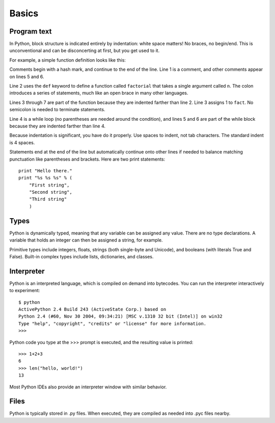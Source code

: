 ######
Basics
######


Program text
============

In Python, block structure is indicated entirely by indentation: white space
matters!  No braces, no begin/end.  This is unconventional and can be
disconcerting at first, but you get used to it.

For example, a simple function definition looks like this:

.. code-block:: python
    :linenos:

    # Compute the factorial of a number iteratively.
    def factorial(n):
        fact = 1
        while n > 0:
            fact *= n       # Multiply fact by n
            n -= 1          # Decrement n
        return fact

Comments begin with a hash mark, and continue to the end of the line.  Line 1
is a comment, and other comments appear on lines 5 and 6.  

Line 2 uses the ``def`` keyword to define a function called ``factorial`` that
takes a single argument called ``n``.  The colon introduces a series of
statements, much like an open brace in many other languages.  

Lines 3 through 7 are part of the function because they are indented farther
than line 2.  Line 3 assigns 1 to ``fact``.  No semicolon is needed to
terminate statements.

Line 4 is a while loop (no parentheses are needed around the condition), and
lines 5 and 6 are part of the while block because they are indented farther
than line 4.

Because indentation is significant, you have do it properly.  Use spaces to
indent, not tab characters.  The standard indent is 4 spaces.

Statements end at the end of the line but automatically continue onto other
lines if needed to balance matching punctuation like parentheses and brackets.
Here are two print statements::

    print "Hello there."
    print "%s %s %s" % (
        "First string",
        "Second string",
        "Third string"
        )



Types
=====

Python is dynamically typed, meaning that any variable can be assigned any
value.  There are no type declarations.  A variable that holds an integer can
then be assigned a string, for example.

Primitive types include integers, floats, strings (both single-byte and
Unicode), and booleans (with literals True and False).  Built-in complex types
include lists, dictionaries, and classes.


Interpreter
===========

Python is an interpreted language, which is compiled on demand into bytecodes.
You can run the interpreter interactively to experiment::

    $ python
    ActivePython 2.4 Build 243 (ActiveState Corp.) based on
    Python 2.4 (#60, Nov 30 2004, 09:34:21) [MSC v.1310 32 bit (Intel)] on win32
    Type "help", "copyright", "credits" or "license" for more information.
    >>>

Python code you type at the >>> prompt is executed, and the resulting value is
printed::

    >>> 1+2+3
    6
    >>> len("hello, world!")
    13

Most Python IDEs also provide an interpreter window with similar behavior.


Files
=====

Python is typically stored in .py files.  When executed, they are compiled as
needed into .pyc files nearby.
